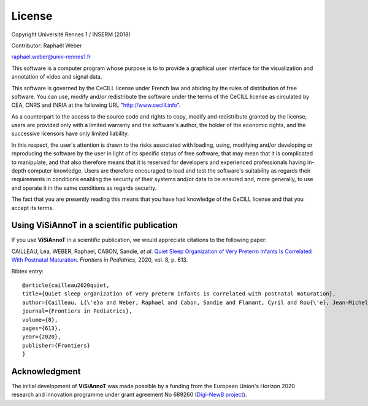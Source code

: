 =======
License
=======
Copyright Université Rennes 1 / INSERM (2018)

Contributor: Raphaël Weber

raphael.weber@univ-rennes1.fr

This software is a computer program whose purpose is to to provide a graphical user interface for the visualization and annotation of video and signal data.

This software is governed by the CeCILL license under French law and abiding by the rules of distribution of free software. You can  use, modify and/or redistribute the software under the terms of the CeCILL license as circulated by CEA, CNRS and INRIA at the following URL "http://www.cecill.info". 

As a counterpart to the access to the source code and rights to copy, modify and redistribute granted by the license, users are provided only with a limited warranty  and the software's author, the holder of the economic rights, and the successive licensors have only limited liability. 

In this respect, the user's attention is drawn to the risks associated with loading, using, modifying and/or developing or reproducing the software by the user in light of its specific status of free software, that may mean that it is complicated to manipulate, and that also therefore means that it is reserved for developers and  experienced professionals having in-depth computer knowledge. Users are therefore encouraged to load and test the software's suitability as regards their requirements in conditions enabling the security of their systems and/or data to be ensured and, more generally, to use and operate it in the same conditions as regards security.

The fact that you are presently reading this means that you have had knowledge of the CeCILL license and that you accept its terms.


Using ViSiAnnoT in a scientific publication
===========================================
If you use **ViSiAnnoT** in a scientific publication, we would appreciate citations to the following paper:

CAILLEAU, Léa, WEBER, Raphael, CABON, Sandie, *et al*. `Quiet Sleep Organization of Very Preterm Infants Is Correlated With Postnatal Maturation <https://www.frontiersin.org/articles/10.3389/fped.2020.559658/full>`_. *Frontiers in Pediatrics*, 2020, vol. 8, p. 613.


Bibtex entry::

	@article{cailleau2020quiet,
  	title={Quiet sleep organization of very preterm infants is correlated with postnatal maturation},
  	author={Cailleau, L{\'e}a and Weber, Raphael and Cabon, Sandie and Flamant, Cyril and Rou{\'e}, Jean-Michel and Favrais, G{\'e}raldine and Gascoin, G{\'e}raldine and Thollot, Aurore and Por{\'e}e, Fabienne and Pladys, Patrick},
  	journal={Frontiers in Pediatrics},
  	volume={8},
  	pages={613},
  	year={2020},
  	publisher={Frontiers}
	}


Acknowledgment
==============
The initial development of **ViSiAnnoT** was made possible by a funding from the European Union's Horizon 2020 research and innovation programme under grant agreement No 689260 (`Digi-NewB project <http://www.digi-newb.eu/>`_).
